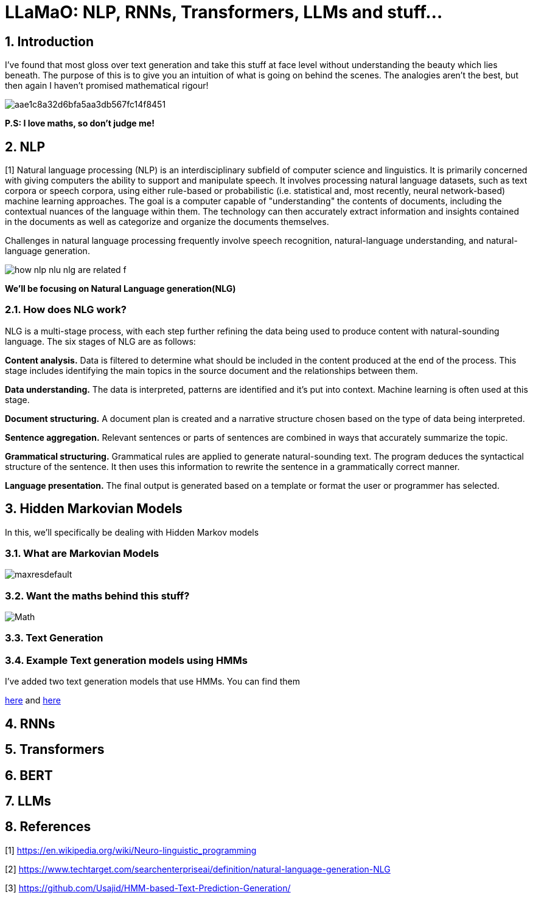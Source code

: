 = LLaMaO: NLP, RNNs, Transformers, LLMs and stuff...

:doctype: book
:preface-title: Preface
// Settings:
:experimental:
:reproducible:
:icons: font
:listing-caption: Listing
:sectnums:
:toc:
:toclevels: 3
:experimental:
:reproducible:
:icons: font
:listing-caption: Listing
:sectnums:
:toc:
:toclevels: 3
:xrefstyle: short
ifdef::backend-pdf[]
:source-lighter: rouge
endif::[]
// URIs:

== Introduction

I've found that most gloss over text generation and take this stuff at face level without understanding the beauty which lies beneath. The purpose of this is to give you an intuition of what is going on behind the scenes. The analogies aren't the best, but then again I haven't promised mathematical rigour!

image::https://i.pinimg.com/originals/aa/e1/c8/aae1c8a32d6bfa5aa3db567fc14f8451.jpg[]


*P.S: I love maths, so don't judge me!*

== NLP

[1] Natural language processing (NLP) is an interdisciplinary subfield of computer science and linguistics. It is primarily concerned with giving computers the ability to support and manipulate speech. It involves processing natural language datasets, such as text corpora or speech corpora, using either rule-based or probabilistic (i.e. statistical and, most recently, neural network-based) machine learning approaches. The goal is a computer capable of "understanding" the contents of documents, including the contextual nuances of the language within them. The technology can then accurately extract information and insights contained in the documents as well as categorize and organize the documents themselves.

Challenges in natural language processing frequently involve speech recognition, natural-language understanding, and natural-language generation. 

image::https://cdn.ttgtmedia.com/rms/onlineimages/how_nlp_nlu_nlg_are_related-f.png[]

*We'll be focusing on Natural Language generation(NLG)*

=== How does NLG work?
NLG is a multi-stage process, with each step further refining the data being used to produce content with natural-sounding language. The six stages of NLG are as follows:

*Content analysis.* 
Data is filtered to determine what should be included in the content produced at the end of the process. This stage includes identifying the main topics in the source document and the relationships between them.

*Data understanding.* 
The data is interpreted, patterns are identified and it's put into context. Machine learning is often used at this stage.

*Document structuring.* 
A document plan is created and a narrative structure chosen based on the type of data being interpreted.

*Sentence aggregation.* 
Relevant sentences or parts of sentences are combined in ways that accurately summarize the topic.

*Grammatical structuring.* 
Grammatical rules are applied to generate natural-sounding text. The program deduces the syntactical structure of the sentence. It then uses this information to rewrite the sentence in a grammatically correct manner.

*Language presentation.* 
The final output is generated based on a template or format the user or programmer has selected.

== Hidden Markovian Models

In this, we'll specifically be dealing with Hidden Markov models

=== What are Markovian Models

image::https://i.ytimg.com/vi/9yl4XGp5OEg/maxresdefault.jpg[]



=== Want the maths behind this stuff?

image::Markovian/HMM-based-Text-Prediction-Generation/Math.png[]

=== Text Generation



=== Example Text generation models using HMMs

I've added two text generation models that use HMMs. You can find them

link:Markovian/HMM-based-Text-Prediction-Generation/[here] and link:Markovian/README.adoc[here]

== RNNs



== Transformers



== BERT



== LLMs



== References

[1] https://en.wikipedia.org/wiki/Neuro-linguistic_programming

[2] https://www.techtarget.com/searchenterpriseai/definition/natural-language-generation-NLG

[3] https://github.com/Usajid/HMM-based-Text-Prediction-Generation/